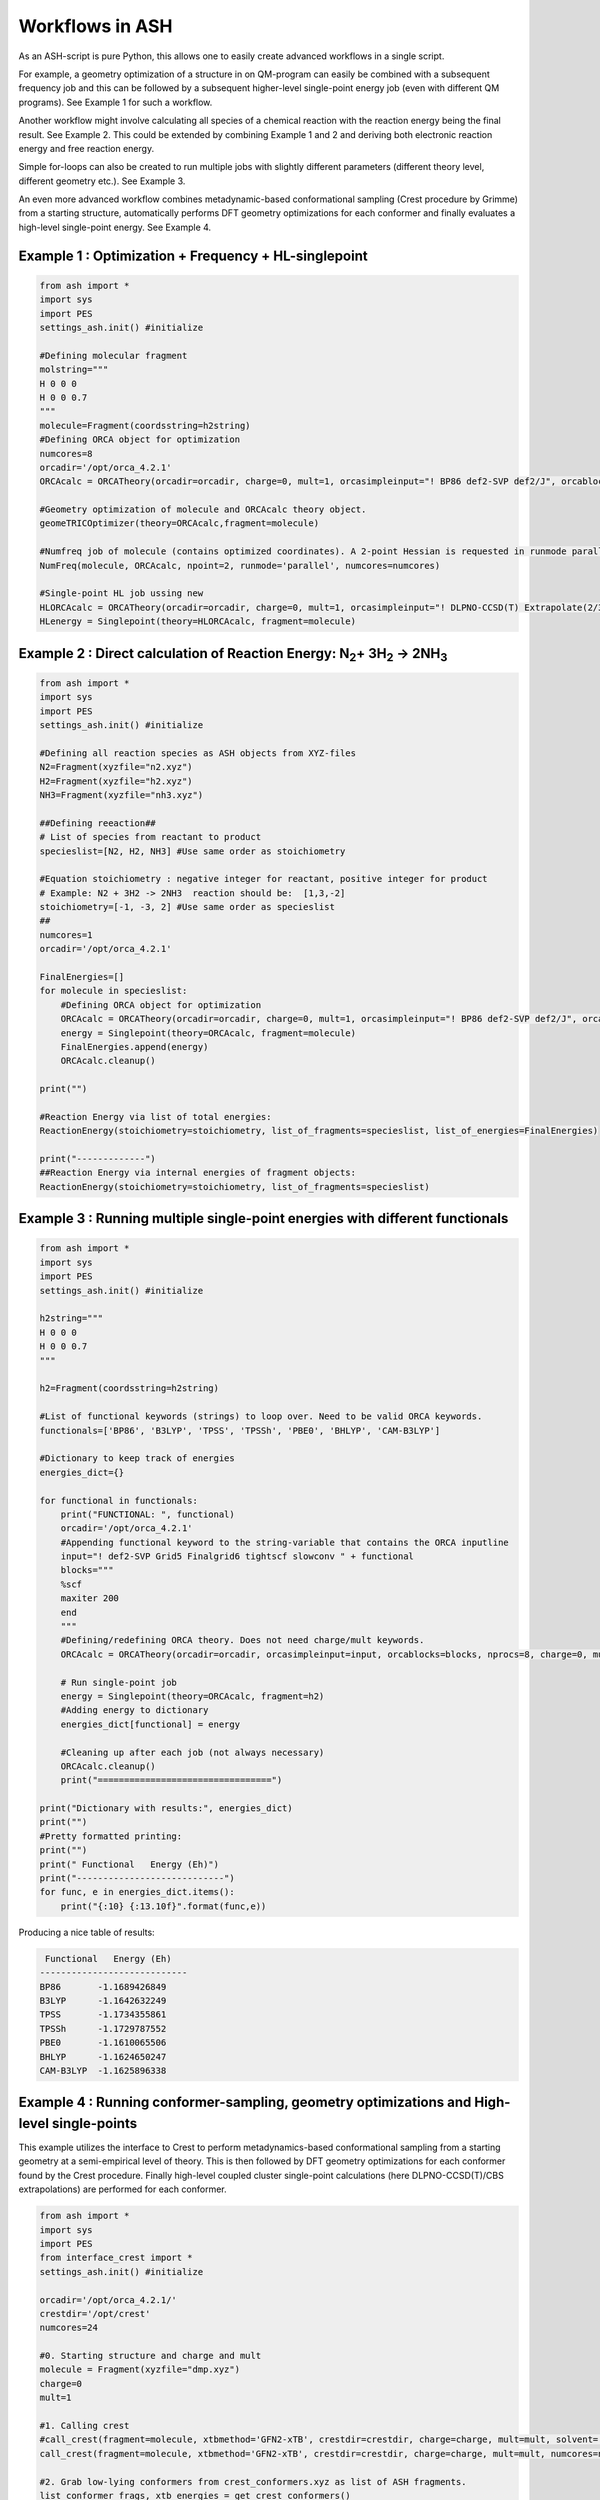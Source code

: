 

Workflows in ASH
======================================

As an ASH-script is pure Python, this allows one to easily create advanced workflows in a single script.

For example, a geometry optimization of a structure in on QM-program can easily be combined with a subsequent frequency job and this
can be followed by a subsequent higher-level single-point energy job (even with different QM programs). See Example 1 for such a workflow.

Another workflow might involve calculating all species of a chemical reaction with the reaction energy being the final result. See Example 2.
This could be extended by combining Example 1 and 2 and deriving both electronic reaction energy and free reaction energy.

Simple for-loops can also be created to run multiple jobs with slightly different parameters (different theory level, different geometry etc.). See Example 3.

An even more advanced workflow combines metadynamic-based conformational sampling (Crest procedure by Grimme) from a starting structure,
automatically performs DFT geometry optimizations for each conformer and finally evaluates a high-level single-point energy. See Example 4.


##############################################################################
Example 1 : Optimization + Frequency + HL-singlepoint
##############################################################################

.. code-block:: python

    from ash import *
    import sys
    import PES
    settings_ash.init() #initialize

    #Defining molecular fragment
    molstring="""
    H 0 0 0
    H 0 0 0.7
    """
    molecule=Fragment(coordsstring=h2string)
    #Defining ORCA object for optimization
    numcores=8
    orcadir='/opt/orca_4.2.1'
    ORCAcalc = ORCATheory(orcadir=orcadir, charge=0, mult=1, orcasimpleinput="! BP86 def2-SVP def2/J", orcablocks="", nprocs=numcores)

    #Geometry optimization of molecule and ORCAcalc theory object.
    geomeTRICOptimizer(theory=ORCAcalc,fragment=molecule)

    #Numfreq job of molecule (contains optimized coordinates). A 2-point Hessian is requested in runmode parallel (recommended).
    NumFreq(molecule, ORCAcalc, npoint=2, runmode='parallel', numcores=numcores)

    #Single-point HL job ussing new
    HLORCAcalc = ORCATheory(orcadir=orcadir, charge=0, mult=1, orcasimpleinput="! DLPNO-CCSD(T) Extrapolate(2/3,def2) def2-QZVPP/C", orcablocks="", nprocs=numcores)
    HLenergy = Singlepoint(theory=HLORCAcalc, fragment=molecule)



#######################################################################################################
Example 2 : Direct calculation of Reaction Energy:  N\ :sub:`2`\ + 3H\ :sub:`2`\  → 2NH\ :sub:`3`\
#######################################################################################################

.. code-block:: python

    from ash import *
    import sys
    import PES
    settings_ash.init() #initialize

    #Defining all reaction species as ASH objects from XYZ-files
    N2=Fragment(xyzfile="n2.xyz")
    H2=Fragment(xyzfile="h2.xyz")
    NH3=Fragment(xyzfile="nh3.xyz")

    ##Defining reeaction##
    # List of species from reactant to product
    specieslist=[N2, H2, NH3] #Use same order as stoichiometry

    #Equation stoichiometry : negative integer for reactant, positive integer for product
    # Example: N2 + 3H2 -> 2NH3  reaction should be:  [1,3,-2]
    stoichiometry=[-1, -3, 2] #Use same order as specieslist
    ##
    numcores=1
    orcadir='/opt/orca_4.2.1'

    FinalEnergies=[]
    for molecule in specieslist:
        #Defining ORCA object for optimization
        ORCAcalc = ORCATheory(orcadir=orcadir, charge=0, mult=1, orcasimpleinput="! BP86 def2-SVP def2/J", orcablocks="", nprocs=numcores)
        energy = Singlepoint(theory=ORCAcalc, fragment=molecule)
        FinalEnergies.append(energy)
        ORCAcalc.cleanup()

    print("")

    #Reaction Energy via list of total energies:
    ReactionEnergy(stoichiometry=stoichiometry, list_of_fragments=specieslist, list_of_energies=FinalEnergies)

    print("-------------")
    ##Reaction Energy via internal energies of fragment objects:
    ReactionEnergy(stoichiometry=stoichiometry, list_of_fragments=specieslist)


##############################################################################
Example 3 : Running multiple single-point energies with different functionals
##############################################################################


.. code-block:: python

    from ash import *
    import sys
    import PES
    settings_ash.init() #initialize

    h2string="""
    H 0 0 0
    H 0 0 0.7
    """

    h2=Fragment(coordsstring=h2string)

    #List of functional keywords (strings) to loop over. Need to be valid ORCA keywords.
    functionals=['BP86', 'B3LYP', 'TPSS', 'TPSSh', 'PBE0', 'BHLYP', 'CAM-B3LYP']

    #Dictionary to keep track of energies
    energies_dict={}

    for functional in functionals:
        print("FUNCTIONAL: ", functional)
        orcadir='/opt/orca_4.2.1'
        #Appending functional keyword to the string-variable that contains the ORCA inputline
        input="! def2-SVP Grid5 Finalgrid6 tightscf slowconv " + functional
        blocks="""
        %scf
        maxiter 200
        end
        """
        #Defining/redefining ORCA theory. Does not need charge/mult keywords.
        ORCAcalc = ORCATheory(orcadir=orcadir, orcasimpleinput=input, orcablocks=blocks, nprocs=8, charge=0, mult=1)

        # Run single-point job
        energy = Singlepoint(theory=ORCAcalc, fragment=h2)
        #Adding energy to dictionary
        energies_dict[functional] = energy

        #Cleaning up after each job (not always necessary)
        ORCAcalc.cleanup()
        print("=================================")

    print("Dictionary with results:", energies_dict)
    print("")
    #Pretty formatted printing:
    print("")
    print(" Functional   Energy (Eh)")
    print("----------------------------")
    for func, e in energies_dict.items():
        print("{:10} {:13.10f}".format(func,e))


Producing a nice table of results:

.. code-block:: shell

     Functional   Energy (Eh)
    ----------------------------
    BP86       -1.1689426849
    B3LYP      -1.1642632249
    TPSS       -1.1734355861
    TPSSh      -1.1729787552
    PBE0       -1.1610065506
    BHLYP      -1.1624650247
    CAM-B3LYP  -1.1625896338


###########################################################################################
Example 4 : Running conformer-sampling, geometry optimizations and High-level single-points
###########################################################################################
This example utilizes the interface to Crest to perform metadynamics-based conformational sampling from a starting geometry at a semi-empirical level of theory.
This is then followed by DFT geometry optimizations for each conformer found by the Crest procedure.
Finally high-level coupled cluster single-point calculations (here DLPNO-CCSD(T)/CBS extrapolations) are performed for each conformer.


.. code-block:: python

    from ash import *
    import sys
    import PES
    from interface_crest import *
    settings_ash.init() #initialize

    orcadir='/opt/orca_4.2.1/'
    crestdir='/opt/crest'
    numcores=24

    #0. Starting structure and charge and mult
    molecule = Fragment(xyzfile="dmp.xyz")
    charge=0
    mult=1

    #1. Calling crest
    #call_crest(fragment=molecule, xtbmethod='GFN2-xTB', crestdir=crestdir, charge=charge, mult=mult, solvent='H2O', energywindow=6 )
    call_crest(fragment=molecule, xtbmethod='GFN2-xTB', crestdir=crestdir, charge=charge, mult=mult, numcores=numcores)

    #2. Grab low-lying conformers from crest_conformers.xyz as list of ASH fragments.
    list_conformer_frags, xtb_energies = get_crest_conformers()

    print("list_conformer_frags:", list_conformer_frags)
    print("")
    print("Crest Conformer Searches done. Found {} conformers".format(len(xtb_energies)))
    print("xTB energies: ", xtb_energies)

    #3. Run DFT geometry optimizations for each crest-conformer
    #ML Theory level. TODO: Run in ASH parallel instead of ORCA parallel?
    MLorcasimpleinput="! BP86 D3 def2-TZVP def2/J Grid5 Finalgrid6 tightscf"
    MLorcablocks="%scf maxiter 200 end"
    MLORCATheory = ORCATheory(orcadir=orcadir, charge=charge, mult=mult,
                        orcasimpleinput=MLorcasimpleinput, orcablocks=MLorcablocks, nprocs=numcores)

    DFT_energies=[]
    print("")
    for index,conformer in enumerate(list_conformer_frags):
        print("")
        print("Performing DFT Geometry Optimization for Conformer ", index)
        geomeTRICOptimizer(fragment=conformer, theory=MLORCATheory, coordsystem='tric')
        DFT_energies.append(conformer.energy)
        #Saving ASH fragment and XYZ file for each DFT-optimized conformer
        os.rename('Fragment-optimized.ygg', 'Conformer{}_DFT.ygg'.format(index))
        os.rename('Fragment-optimized.xyz', 'Conformer{}_DFT.xyz'.format(index))

    print("")
    print("DFT Geometry Optimization done")
    print("DFT_energies: ", DFT_energies)

    #4.Run high-level DLPNO-CCSD(T). Ash should now have optimized conformers
    HLorcasimpleinput="! DLPNO-CCSD(T) Extrapolate(2/3,def2) def2-QZVPP/C tightscf TightPNO"
    HLorcablocks="""
    %scf
    maxiter 200
    end
    %mdci
    maxiter 100
    end
    """

    HLORCATheory = ORCATheory(orcadir=orcadir, charge=charge, mult=mult,
                        orcasimpleinput=HLorcasimpleinput, orcablocks=HLorcablocks, nprocs=numcores)
    HL_energies=[]
    for index,conformer in enumerate(list_conformer_frags):
        print("")
        print("Performing High-level calculation for DFT-optimized Conformer ", index)
        HLenergy = Singlepoint(theory=HLORCATheory, fragment=conformer)
        HL_energies.append(HLenergy)


    print("")
    print("=================")
    print("FINAL RESULTS")
    print("=================")

    #Printing total energies
    print("")
    print(" Conformer   xTB-energy    DFT-energy    HL-energy (Eh)")
    print("----------------------------------------------------------------")

    min_xtbenergy=min(xtb_energies)
    min_dftenergy=min(DFT_energies)
    min_HLenergy=min(HL_energies)

    for index,(xtb_en,dft_en,HL_en) in enumerate(zip(xtb_energies,DFT_energies, HL_energies)):
        print("{:10} {:13.10f} {:13.10f} {:13.10f}".format(index,xtb_en, dft_en, HL_en))

    print("")
    #Printing relative energies
    min_xtbenergy=min(xtb_energies)
    min_dftenergy=min(DFT_energies)
    min_HLenergy=min(HL_energies)
    harkcal = 627.50946900
    print(" Conformer   xTB-energy    DFT-energy    HL-energy (kcal/mol)")
    print("----------------------------------------------------------------")
    for index,(xtb_en,dft_en,HL_en) in enumerate(zip(xtb_energies,DFT_energies, HL_energies)):
        rel_xtb=(xtb_en-min_xtbenergy)*harkcal
        rel_dfT=(dft_en-min_dftenergy)*harkcal
        rel_HL=(HL_en-min_HLenergy)*harkcal
        print("{:10} {:13.10f} {:13.10f} {:13.10f}".format(index,rel_xtb, rel_dfT, rel_HL))

    print("")
    print("Workflow done!")

Final result table of calculated conformers at 3 different theory levels:

.. code-block:: shell

    =================
    FINAL RESULTS
    =================

     Conformer   xTB-energy    DFT-energy    HL-energy (Eh)
    ----------------------------------------------------------------
             0 -25.8392205500 -346.2939482921 -345.2965932205
             1 -25.8377914500 -346.2884905132 -345.2911748671
             2 -25.8358803400 -346.2818766960 -345.2848279253
             3 -25.8313250600 -346.2788608396 -345.2815202116
             4 -25.8307377800 -346.2788662649 -345.2815419285
             5 -25.8303374700 -346.2775476223 -345.2792917601
             6 -25.8300128900 -346.2776089771 -345.2794648759

     Conformer   xTB-energy    DFT-energy    HL-energy (kcal/mol)
    ----------------------------------------------------------------
             0  0.0000000000  0.0000000000  0.0000000000
             1  0.8967737821  3.4248079602  3.4000680178
             2  2.0960134034  7.5750408530  7.3828340833
             3  4.9544947374  9.4675192805  9.4584557521
             4  5.3230184983  9.4641148891  9.4448282319
             5  5.5742168139 10.2915756050 10.8568301896
             6  5.7778938373 10.2530749008 10.7481984235
